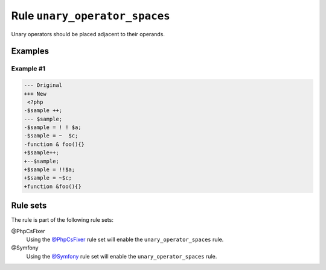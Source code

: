 ==============================
Rule ``unary_operator_spaces``
==============================

Unary operators should be placed adjacent to their operands.

Examples
--------

Example #1
~~~~~~~~~~

.. code-block:: diff

   --- Original
   +++ New
    <?php
   -$sample ++;
   --- $sample;
   -$sample = ! ! $a;
   -$sample = ~  $c;
   -function & foo(){}
   +$sample++;
   +--$sample;
   +$sample = !!$a;
   +$sample = ~$c;
   +function &foo(){}

Rule sets
---------

The rule is part of the following rule sets:

@PhpCsFixer
  Using the `@PhpCsFixer <./../../ruleSets/PhpCsFixer.rst>`_ rule set will enable the ``unary_operator_spaces`` rule.

@Symfony
  Using the `@Symfony <./../../ruleSets/Symfony.rst>`_ rule set will enable the ``unary_operator_spaces`` rule.
